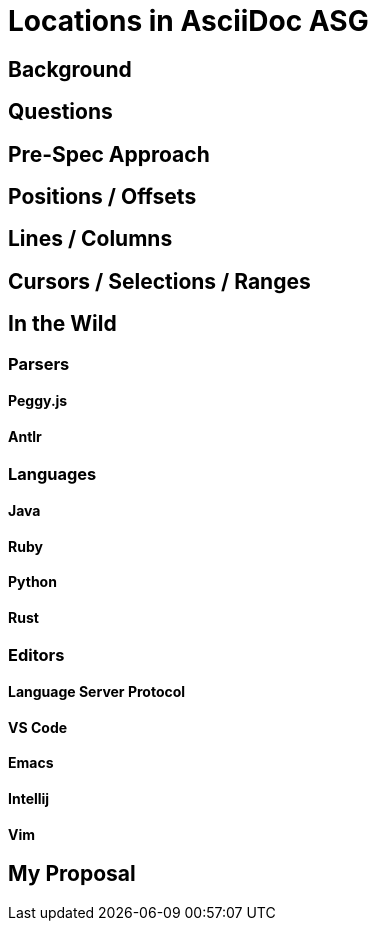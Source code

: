 = Locations in AsciiDoc ASG

== Background

== Questions

== Pre-Spec Approach

== Positions / Offsets

== Lines / Columns

== Cursors / Selections / Ranges

== In the Wild

=== Parsers

==== Peggy.js

==== Antlr

=== Languages

==== Java

==== Ruby

==== Python

==== Rust

=== Editors

==== Language Server Protocol

==== VS Code

==== Emacs

==== Intellij

==== Vim

== My Proposal
